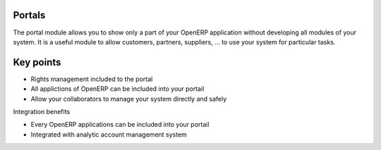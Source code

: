 Portals
-------

The portal module allows you to show only a part of your OpenERP application without developing all modules of your system. It is a useful module to allow customers, partners, suppliers, ... to use your system for particular tasks. 

Key points
----------

* Rights management included to the portal
* All applictions of OpenERP can be included into your portail
* Allow your collaborators to manage your system directly and safely 

Integration benefits

* Every OpenERP applications can be included into your portail
* Integrated with analytic account management system

